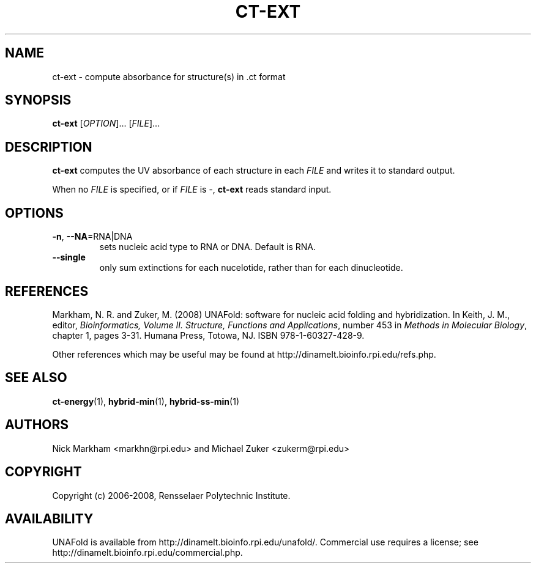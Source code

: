 .TH CT-EXT 1 "February 2008" "UNAFold 3.6" "User Commands"
.SH NAME
ct-ext \- compute absorbance for structure(s) in .ct format
.SH SYNOPSIS
.B ct-ext
.RI [ OPTION ]...
.RI [ FILE ]...
.SH DESCRIPTION
\fBct-ext\fR computes the UV absorbance of each structure in each \fIFILE\fR and writes it to standard output.
.P
When no \fIFILE\fR is specified, or if \fIFILE\fR is -, \fBct-ext\fR reads standard input.
.SH OPTIONS
.TP
.BR -n ", " --NA =RNA|DNA
sets nucleic acid type to RNA or DNA.  Default is RNA.
.TP
.B --single
only sum extinctions for each nucelotide, rather than for each dinucleotide.
.SH REFERENCES
Markham, N. R. and Zuker, M. (2008) UNAFold: software for nucleic acid folding and hybridization.  In Keith, J. M., editor, \fIBioinformatics, Volume II.  Structure, Functions and Applications\fR, number 453 in \fIMethods in Molecular Biology\fR, chapter 1, pages 3-31.  Humana Press, Totowa, NJ.  ISBN 978-1-60327-428-9.
.P
Other references which may be useful may be found at http://dinamelt.bioinfo.rpi.edu/refs.php.
.SH "SEE ALSO"
.BR ct-energy (1),
.BR hybrid-min (1),
.BR hybrid-ss-min (1)
.SH AUTHORS
Nick Markham <markhn@rpi.edu> and Michael Zuker <zukerm@rpi.edu>
.SH COPYRIGHT
Copyright (c) 2006-2008, Rensselaer Polytechnic Institute.
.SH AVAILABILITY
UNAFold is available from http://dinamelt.bioinfo.rpi.edu/unafold/.  Commercial use requires a license; see http://dinamelt.bioinfo.rpi.edu/commercial.php.
